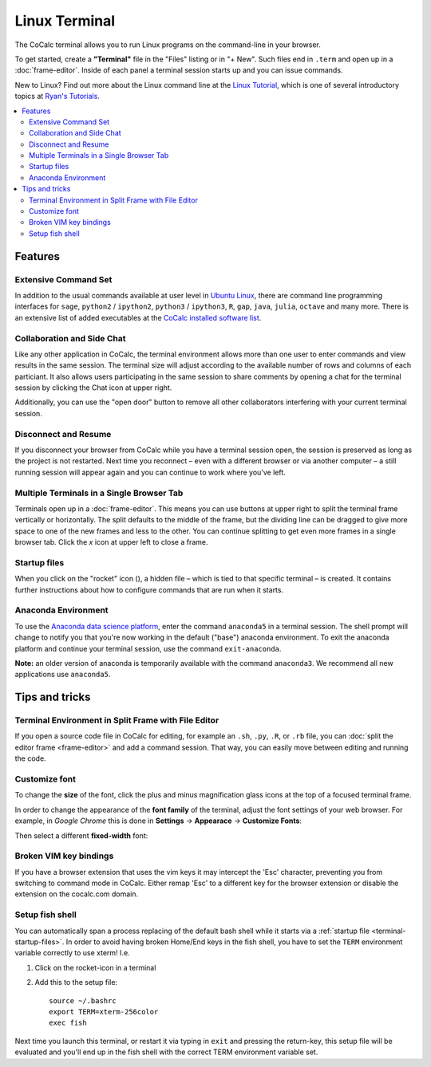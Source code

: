 .. index:: Terminal

==============
Linux Terminal
==============

The CoCalc terminal allows you to run Linux programs on the command-line in your browser.

To get started, create a **"Terminal"** file in the "Files" listing or in "+ New".
Such files end in ``.term`` and open up in a :doc:`frame-editor`.
Inside of each panel a terminal session starts up and you can issue commands.

New to Linux? Find out more about the Linux command line at the
`Linux Tutorial <http://ryanstutorials.net/linuxtutorial/>`_, which
is one of several introductory topics at `Ryan's Tutorials <http://ryanstutorials.net/>`_.



.. contents::
   :local:
   :depth: 2

Features
=============


.. image:: img/terminals4.png
    :width: 100%



Extensive Command Set
-------------------------

In addition to the usual commands available at user level in `Ubuntu Linux <https://www.ubuntu.com/>`_, there are command line programming interfaces for ``sage``, ``python2`` / ``ipython2``, ``python3`` / ``ipython3``, ``R``, ``gap``, ``java``, ``julia``, ``octave`` and many more. There is an extensive list of added executables at the `CoCalc installed software list <https://cocalc.com/doc/software.html>`_.


Collaboration and Side Chat
------------------------------

Like any other application in CoCalc, the terminal environment allows
more than one user to enter commands and view results in the same session.
The terminal size will adjust according to the available number of rows and columns of each particiant.
It also allows users participating in the same session to share comments by opening a chat for the terminal session by clicking the Chat icon at upper right.

Additionally, you can use the "open door" button to remove all other collaborators interfering with your current terminal session.


Disconnect and Resume
-------------------------

If you disconnect your browser from CoCalc while you have a terminal session open, the session is preserved as long as the project is not restarted.
Next time you reconnect – even with a different browser or via another computer – a still running session will appear again and you can continue to work where you've left.


Multiple Terminals in a Single Browser Tab
---------------------------------------------

Terminals open up in a :doc:`frame-editor`. This means you can use buttons at upper right to split the terminal frame vertically or horizontally. The split defaults to the middle of the frame, but the dividing line can be dragged to give more space to one of the new frames and less to the other. You can continue splitting to get even more frames in a single browser tab. Click the `x` icon at upper left to close a frame.


.. index:: Terminal startup files
.. _terminal-startup-files:

Startup files
--------------------

When you click on the "rocket" icon (|rocket|),
a hidden file – which is tied to that specific terminal – is created.
It contains further instructions about how to configure commands that are run when it starts.

.. |rocket|
    image:: https://raw.githubusercontent.com/encharm/Font-Awesome-SVG-PNG/master/black/png/32/rocket.png
    :width: 14pt


Anaconda Environment
------------------------

To use the `Anaconda data science platform <https://www.anaconda.com/>`_, enter the command ``anaconda5`` in a terminal session. The shell prompt will change to notify you that you're now working in the default ("base") anaconda environment. To exit the
anaconda platform and continue your terminal session, use the command ``exit-anaconda``.

**Note:** an older version of anaconda is temporarily available with the command ``anaconda3``. We recommend all new applications use ``anaconda5``.


Tips and tricks
=================

.. _terminal-editor-panel:

Terminal Environment in Split Frame with File Editor
------------------------------------------------------

If you open a source code file in CoCalc for editing, for example an ``.sh``, ``.py``, ``.R``, or ``.rb`` file, you can :doc:`split the editor frame <frame-editor>` and add a command session. That way, you can easily move between editing and running the code.

.. image:: img/edit-terminal-split.png
    :width: 100%
    :align: center



Customize font
-----------------

To change the **size** of the font, click the plus and minus magnification glass icons at the top of a focused terminal frame.

In order to change the appearance of the **font family** of the terminal, adjust the font settings of your web browser.
For example, in *Google Chrome* this is done in **Settings** → **Appearace** → **Customize Fonts**:

.. image:: img/terminal/chrome-customize-fonts.png
    :width: 75%
    :align: center

Then select a different **fixed-width** font:

.. image:: img/terminal/chrome-fixed-width-font.png
    :width: 75%
    :align: center



Broken VIM key bindings
--------------------------------

If you have a browser extension that uses the vim keys it may intercept the 'Esc' character, preventing you from switching to command mode in CoCalc.
Either remap 'Esc' to a different key for the browser extension or disable the extension on the cocalc.com domain.


.. index:: Fish shell

Setup fish shell
-----------------------------------------------------

You can automatically span a process replacing of the default bash shell while it starts
via a :ref:`startup file <terminal-startup-files>`.
In order to avoid having broken Home/End keys in the fish shell,
you have to set the ``TERM`` environment variable correctly to use xterm! I.e.

1. Click on the rocket-icon in a terminal
2. Add this to the setup file::

       source ~/.bashrc
       export TERM=xterm-256color
       exec fish

Next time you launch this terminal, or restart it via typing in ``exit`` and pressing the return-key, this setup file will be evaluated and you'll end up in the fish shell with the correct TERM environment variable set.



